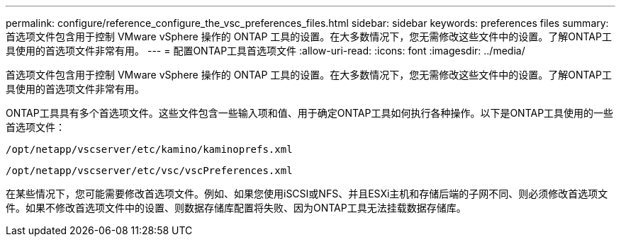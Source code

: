 ---
permalink: configure/reference_configure_the_vsc_preferences_files.html 
sidebar: sidebar 
keywords: preferences files 
summary: 首选项文件包含用于控制 VMware vSphere 操作的 ONTAP 工具的设置。在大多数情况下，您无需修改这些文件中的设置。了解ONTAP工具使用的首选项文件非常有用。 
---
= 配置ONTAP工具首选项文件
:allow-uri-read: 
:icons: font
:imagesdir: ../media/


[role="lead"]
首选项文件包含用于控制 VMware vSphere 操作的 ONTAP 工具的设置。在大多数情况下，您无需修改这些文件中的设置。了解ONTAP工具使用的首选项文件非常有用。

ONTAP工具具有多个首选项文件。这些文件包含一些输入项和值、用于确定ONTAP工具如何执行各种操作。以下是ONTAP工具使用的一些首选项文件：

`/opt/netapp/vscserver/etc/kamino/kaminoprefs.xml`

`/opt/netapp/vscserver/etc/vsc/vscPreferences.xml`

在某些情况下，您可能需要修改首选项文件。例如、如果您使用iSCSI或NFS、并且ESXi主机和存储后端的子网不同、则必须修改首选项文件。如果不修改首选项文件中的设置、则数据存储库配置将失败、因为ONTAP工具无法挂载数据存储库。
